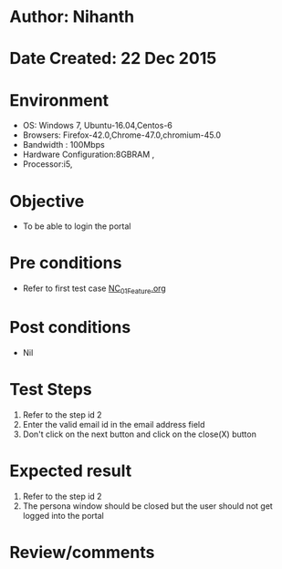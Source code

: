 * Author: Nihanth
* Date Created: 22 Dec 2015
* Environment
  - OS: Windows 7, Ubuntu-16.04,Centos-6
  - Browsers: Firefox-42.0,Chrome-47.0,chromium-45.0
  - Bandwidth : 100Mbps
  - Hardware Configuration:8GBRAM , 
  - Processor:i5,

* Objective
  - To be able to login the portal

* Pre conditions
  - Refer to first test case [[https://github.com/Virtual-Labs/Outreach Portal/blob/master/test-cases/integration_test-cases/NC/NC_01_Feature.org][NC_01_Feature.org]]

* Post conditions
  - Nil
* Test Steps
  1. Refer to the step id 2
  2. Enter the valid email id in the email address field
  3. Don't click on the next button and click on the close(X) button

* Expected result
  1. Refer to the step id 2
  2. The persona window should be closed but the user should not get logged into the portal

* Review/comments


